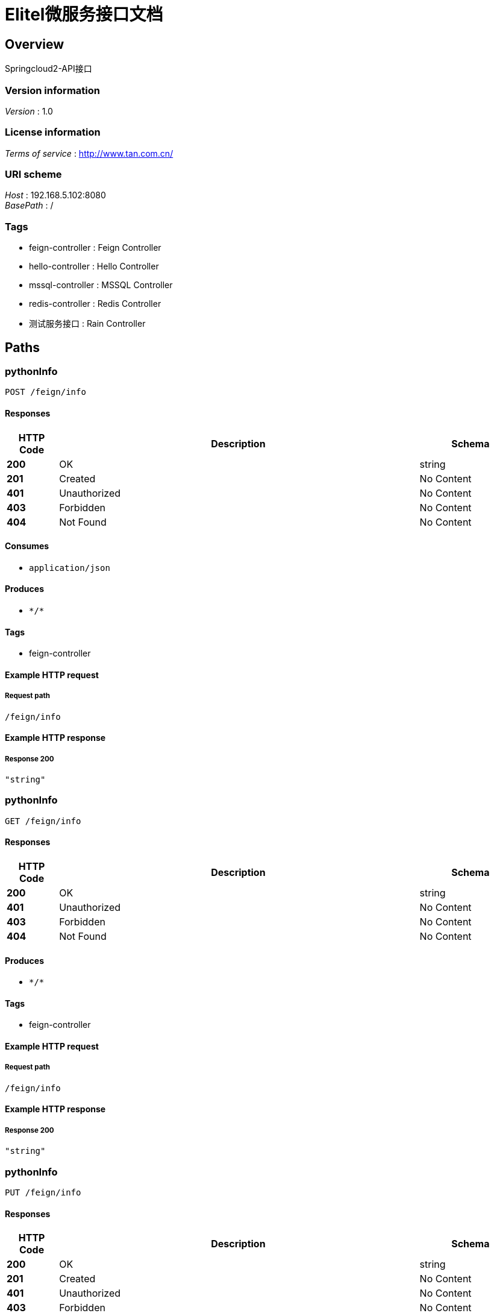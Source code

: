 = Elitel微服务接口文档


[[_overview]]
== Overview
Springcloud2-API接口


=== Version information
[%hardbreaks]
__Version__ : 1.0


=== License information
[%hardbreaks]
__Terms of service__ : http://www.tan.com.cn/


=== URI scheme
[%hardbreaks]
__Host__ : 192.168.5.102:8080
__BasePath__ : /


=== Tags

* feign-controller : Feign Controller
* hello-controller : Hello Controller
* mssql-controller : MSSQL Controller
* redis-controller : Redis Controller
* 测试服务接口 : Rain Controller




[[_paths]]
== Paths

[[_pythoninfousingpost]]
=== pythonInfo
....
POST /feign/info
....


==== Responses

[options="header", cols=".^2a,.^14a,.^4a"]
|===
|HTTP Code|Description|Schema
|**200**|OK|string
|**201**|Created|No Content
|**401**|Unauthorized|No Content
|**403**|Forbidden|No Content
|**404**|Not Found|No Content
|===


==== Consumes

* `application/json`


==== Produces

* `\*/*`


==== Tags

* feign-controller


==== Example HTTP request

===== Request path
----
/feign/info
----


==== Example HTTP response

===== Response 200
[source,json]
----
"string"
----


[[_pythoninfousingget]]
=== pythonInfo
....
GET /feign/info
....


==== Responses

[options="header", cols=".^2a,.^14a,.^4a"]
|===
|HTTP Code|Description|Schema
|**200**|OK|string
|**401**|Unauthorized|No Content
|**403**|Forbidden|No Content
|**404**|Not Found|No Content
|===


==== Produces

* `\*/*`


==== Tags

* feign-controller


==== Example HTTP request

===== Request path
----
/feign/info
----


==== Example HTTP response

===== Response 200
[source,json]
----
"string"
----


[[_pythoninfousingput]]
=== pythonInfo
....
PUT /feign/info
....


==== Responses

[options="header", cols=".^2a,.^14a,.^4a"]
|===
|HTTP Code|Description|Schema
|**200**|OK|string
|**201**|Created|No Content
|**401**|Unauthorized|No Content
|**403**|Forbidden|No Content
|**404**|Not Found|No Content
|===


==== Consumes

* `application/json`


==== Produces

* `\*/*`


==== Tags

* feign-controller


==== Example HTTP request

===== Request path
----
/feign/info
----


==== Example HTTP response

===== Response 200
[source,json]
----
"string"
----


[[_pythoninfousingdelete]]
=== pythonInfo
....
DELETE /feign/info
....


==== Responses

[options="header", cols=".^2a,.^14a,.^4a"]
|===
|HTTP Code|Description|Schema
|**200**|OK|string
|**204**|No Content|No Content
|**401**|Unauthorized|No Content
|**403**|Forbidden|No Content
|===


==== Produces

* `\*/*`


==== Tags

* feign-controller


==== Example HTTP request

===== Request path
----
/feign/info
----


==== Example HTTP response

===== Response 200
[source,json]
----
"string"
----


[[_pythoninfousingpatch]]
=== pythonInfo
....
PATCH /feign/info
....


==== Responses

[options="header", cols=".^2a,.^14a,.^4a"]
|===
|HTTP Code|Description|Schema
|**200**|OK|string
|**204**|No Content|No Content
|**401**|Unauthorized|No Content
|**403**|Forbidden|No Content
|===


==== Consumes

* `application/json`


==== Produces

* `\*/*`


==== Tags

* feign-controller


==== Example HTTP request

===== Request path
----
/feign/info
----


==== Example HTTP response

===== Response 200
[source,json]
----
"string"
----


[[_pythoninfousinghead]]
=== pythonInfo
....
HEAD /feign/info
....


==== Responses

[options="header", cols=".^2a,.^14a,.^4a"]
|===
|HTTP Code|Description|Schema
|**200**|OK|string
|**204**|No Content|No Content
|**401**|Unauthorized|No Content
|**403**|Forbidden|No Content
|===


==== Consumes

* `application/json`


==== Produces

* `\*/*`


==== Tags

* feign-controller


==== Example HTTP request

===== Request path
----
/feign/info
----


==== Example HTTP response

===== Response 200
[source,json]
----
"string"
----


[[_pythoninfousingoptions]]
=== pythonInfo
....
OPTIONS /feign/info
....


==== Responses

[options="header", cols=".^2a,.^14a,.^4a"]
|===
|HTTP Code|Description|Schema
|**200**|OK|string
|**204**|No Content|No Content
|**401**|Unauthorized|No Content
|**403**|Forbidden|No Content
|===


==== Consumes

* `application/json`


==== Produces

* `\*/*`


==== Tags

* feign-controller


==== Example HTTP request

===== Request path
----
/feign/info
----


==== Example HTTP response

===== Response 200
[source,json]
----
"string"
----


[[_cleanusingpost]]
=== Clean
....
POST /hello/clean
....


==== Responses

[options="header", cols=".^2a,.^14a,.^4a"]
|===
|HTTP Code|Description|Schema
|**200**|OK|string
|**201**|Created|No Content
|**401**|Unauthorized|No Content
|**403**|Forbidden|No Content
|**404**|Not Found|No Content
|===


==== Consumes

* `application/json`


==== Produces

* `\*/*`


==== Tags

* hello-controller


==== Example HTTP request

===== Request path
----
/hello/clean
----


==== Example HTTP response

===== Response 200
[source,json]
----
"string"
----


[[_cleanusingget]]
=== Clean
....
GET /hello/clean
....


==== Responses

[options="header", cols=".^2a,.^14a,.^4a"]
|===
|HTTP Code|Description|Schema
|**200**|OK|string
|**401**|Unauthorized|No Content
|**403**|Forbidden|No Content
|**404**|Not Found|No Content
|===


==== Produces

* `\*/*`


==== Tags

* hello-controller


==== Example HTTP request

===== Request path
----
/hello/clean
----


==== Example HTTP response

===== Response 200
[source,json]
----
"string"
----


[[_cleanusingput]]
=== Clean
....
PUT /hello/clean
....


==== Responses

[options="header", cols=".^2a,.^14a,.^4a"]
|===
|HTTP Code|Description|Schema
|**200**|OK|string
|**201**|Created|No Content
|**401**|Unauthorized|No Content
|**403**|Forbidden|No Content
|**404**|Not Found|No Content
|===


==== Consumes

* `application/json`


==== Produces

* `\*/*`


==== Tags

* hello-controller


==== Example HTTP request

===== Request path
----
/hello/clean
----


==== Example HTTP response

===== Response 200
[source,json]
----
"string"
----


[[_cleanusingdelete]]
=== Clean
....
DELETE /hello/clean
....


==== Responses

[options="header", cols=".^2a,.^14a,.^4a"]
|===
|HTTP Code|Description|Schema
|**200**|OK|string
|**204**|No Content|No Content
|**401**|Unauthorized|No Content
|**403**|Forbidden|No Content
|===


==== Produces

* `\*/*`


==== Tags

* hello-controller


==== Example HTTP request

===== Request path
----
/hello/clean
----


==== Example HTTP response

===== Response 200
[source,json]
----
"string"
----


[[_cleanusingpatch]]
=== Clean
....
PATCH /hello/clean
....


==== Responses

[options="header", cols=".^2a,.^14a,.^4a"]
|===
|HTTP Code|Description|Schema
|**200**|OK|string
|**204**|No Content|No Content
|**401**|Unauthorized|No Content
|**403**|Forbidden|No Content
|===


==== Consumes

* `application/json`


==== Produces

* `\*/*`


==== Tags

* hello-controller


==== Example HTTP request

===== Request path
----
/hello/clean
----


==== Example HTTP response

===== Response 200
[source,json]
----
"string"
----


[[_cleanusinghead]]
=== Clean
....
HEAD /hello/clean
....


==== Responses

[options="header", cols=".^2a,.^14a,.^4a"]
|===
|HTTP Code|Description|Schema
|**200**|OK|string
|**204**|No Content|No Content
|**401**|Unauthorized|No Content
|**403**|Forbidden|No Content
|===


==== Consumes

* `application/json`


==== Produces

* `\*/*`


==== Tags

* hello-controller


==== Example HTTP request

===== Request path
----
/hello/clean
----


==== Example HTTP response

===== Response 200
[source,json]
----
"string"
----


[[_cleanusingoptions]]
=== Clean
....
OPTIONS /hello/clean
....


==== Responses

[options="header", cols=".^2a,.^14a,.^4a"]
|===
|HTTP Code|Description|Schema
|**200**|OK|string
|**204**|No Content|No Content
|**401**|Unauthorized|No Content
|**403**|Forbidden|No Content
|===


==== Consumes

* `application/json`


==== Produces

* `\*/*`


==== Tags

* hello-controller


==== Example HTTP request

===== Request path
----
/hello/clean
----


==== Example HTTP response

===== Response 200
[source,json]
----
"string"
----


[[_getdynamicurivalueusingget]]
=== getDynamicUriValue
....
GET /hello/fetch/{id} 
....


==== Parameters

[options="header", cols=".^2a,.^3a,.^9a,.^4a"]
|===
|Type|Name|Description|Schema
|**Path**|**id** +
__required__|id|string
|===


==== Responses

[options="header", cols=".^2a,.^14a,.^4a"]
|===
|HTTP Code|Description|Schema
|**200**|OK|string
|**401**|Unauthorized|No Content
|**403**|Forbidden|No Content
|**404**|Not Found|No Content
|===


==== Produces

* `\*/*`


==== Tags

* hello-controller


==== Example HTTP request

===== Request path
----
/hello/fetch/string 
----


==== Example HTTP response

===== Response 200
[source,json]
----
"string"
----


[[_getdynamicurivalueregexusingget]]
=== getDynamicUriValueRegex
....
GET /hello/fetch/{id}/{name}
....


==== Parameters

[options="header", cols=".^2a,.^3a,.^9a,.^4a"]
|===
|Type|Name|Description|Schema
|**Path**|**name** +
__required__|name|string
|===


==== Responses

[options="header", cols=".^2a,.^14a,.^4a"]
|===
|HTTP Code|Description|Schema
|**200**|OK|string
|**401**|Unauthorized|No Content
|**403**|Forbidden|No Content
|**404**|Not Found|No Content
|===


==== Produces

* `\*/*`


==== Tags

* hello-controller


==== Example HTTP request

===== Request path
----
/hello/fetch/{id}/string
----


==== Example HTTP response

===== Response 200
[source,json]
----
"string"
----


[[_indexusingpost]]
=== Index
....
POST /hello/index
....


==== Parameters

[options="header", cols=".^2a,.^3a,.^9a,.^4a"]
|===
|Type|Name|Description|Schema
|**Query**|**update** +
__optional__|update|boolean
|===


==== Responses

[options="header", cols=".^2a,.^14a,.^4a"]
|===
|HTTP Code|Description|Schema
|**200**|OK|string (date-time)
|**201**|Created|No Content
|**401**|Unauthorized|No Content
|**403**|Forbidden|No Content
|**404**|Not Found|No Content
|===


==== Consumes

* `application/json`


==== Produces

* `\*/*`


==== Tags

* hello-controller


==== Example HTTP request

===== Request path
----
/hello/index
----


==== Example HTTP response

===== Response 200
[source,json]
----
"string"
----


[[_indexusingget]]
=== Index
....
GET /hello/index
....


==== Parameters

[options="header", cols=".^2a,.^3a,.^9a,.^4a"]
|===
|Type|Name|Description|Schema
|**Query**|**update** +
__optional__|update|boolean
|===


==== Responses

[options="header", cols=".^2a,.^14a,.^4a"]
|===
|HTTP Code|Description|Schema
|**200**|OK|string (date-time)
|**401**|Unauthorized|No Content
|**403**|Forbidden|No Content
|**404**|Not Found|No Content
|===


==== Produces

* `\*/*`


==== Tags

* hello-controller


==== Example HTTP request

===== Request path
----
/hello/index
----


==== Example HTTP response

===== Response 200
[source,json]
----
"string"
----


[[_indexusingput]]
=== Index
....
PUT /hello/index
....


==== Parameters

[options="header", cols=".^2a,.^3a,.^9a,.^4a"]
|===
|Type|Name|Description|Schema
|**Query**|**update** +
__optional__|update|boolean
|===


==== Responses

[options="header", cols=".^2a,.^14a,.^4a"]
|===
|HTTP Code|Description|Schema
|**200**|OK|string (date-time)
|**201**|Created|No Content
|**401**|Unauthorized|No Content
|**403**|Forbidden|No Content
|**404**|Not Found|No Content
|===


==== Consumes

* `application/json`


==== Produces

* `\*/*`


==== Tags

* hello-controller


==== Example HTTP request

===== Request path
----
/hello/index
----


==== Example HTTP response

===== Response 200
[source,json]
----
"string"
----


[[_indexusingdelete]]
=== Index
....
DELETE /hello/index
....


==== Parameters

[options="header", cols=".^2a,.^3a,.^9a,.^4a"]
|===
|Type|Name|Description|Schema
|**Query**|**update** +
__optional__|update|boolean
|===


==== Responses

[options="header", cols=".^2a,.^14a,.^4a"]
|===
|HTTP Code|Description|Schema
|**200**|OK|string (date-time)
|**204**|No Content|No Content
|**401**|Unauthorized|No Content
|**403**|Forbidden|No Content
|===


==== Produces

* `\*/*`


==== Tags

* hello-controller


==== Example HTTP request

===== Request path
----
/hello/index
----


==== Example HTTP response

===== Response 200
[source,json]
----
"string"
----


[[_indexusingpatch]]
=== Index
....
PATCH /hello/index
....


==== Parameters

[options="header", cols=".^2a,.^3a,.^9a,.^4a"]
|===
|Type|Name|Description|Schema
|**Query**|**update** +
__optional__|update|boolean
|===


==== Responses

[options="header", cols=".^2a,.^14a,.^4a"]
|===
|HTTP Code|Description|Schema
|**200**|OK|string (date-time)
|**204**|No Content|No Content
|**401**|Unauthorized|No Content
|**403**|Forbidden|No Content
|===


==== Consumes

* `application/json`


==== Produces

* `\*/*`


==== Tags

* hello-controller


==== Example HTTP request

===== Request path
----
/hello/index
----


==== Example HTTP response

===== Response 200
[source,json]
----
"string"
----


[[_indexusinghead]]
=== Index
....
HEAD /hello/index
....


==== Parameters

[options="header", cols=".^2a,.^3a,.^9a,.^4a"]
|===
|Type|Name|Description|Schema
|**Query**|**update** +
__optional__|update|boolean
|===


==== Responses

[options="header", cols=".^2a,.^14a,.^4a"]
|===
|HTTP Code|Description|Schema
|**200**|OK|string (date-time)
|**204**|No Content|No Content
|**401**|Unauthorized|No Content
|**403**|Forbidden|No Content
|===


==== Consumes

* `application/json`


==== Produces

* `\*/*`


==== Tags

* hello-controller


==== Example HTTP request

===== Request path
----
/hello/index
----


==== Example HTTP response

===== Response 200
[source,json]
----
"string"
----


[[_indexusingoptions]]
=== Index
....
OPTIONS /hello/index
....


==== Parameters

[options="header", cols=".^2a,.^3a,.^9a,.^4a"]
|===
|Type|Name|Description|Schema
|**Query**|**update** +
__optional__|update|boolean
|===


==== Responses

[options="header", cols=".^2a,.^14a,.^4a"]
|===
|HTTP Code|Description|Schema
|**200**|OK|string (date-time)
|**204**|No Content|No Content
|**401**|Unauthorized|No Content
|**403**|Forbidden|No Content
|===


==== Consumes

* `application/json`


==== Produces

* `\*/*`


==== Tags

* hello-controller


==== Example HTTP request

===== Request path
----
/hello/index
----


==== Example HTTP response

===== Response 200
[source,json]
----
"string"
----


[[_execusingpost]]
=== exec
....
POST /mssql/exec
....


==== Responses

[options="header", cols=".^2a,.^14a,.^4a"]
|===
|HTTP Code|Description|Schema
|**200**|OK|string
|**201**|Created|No Content
|**401**|Unauthorized|No Content
|**403**|Forbidden|No Content
|**404**|Not Found|No Content
|===


==== Consumes

* `application/json`


==== Produces

* `\*/*`


==== Tags

* mssql-controller


==== Example HTTP request

===== Request path
----
/mssql/exec
----


==== Example HTTP response

===== Response 200
[source,json]
----
"string"
----


[[_execusingget]]
=== exec
....
GET /mssql/exec
....


==== Responses

[options="header", cols=".^2a,.^14a,.^4a"]
|===
|HTTP Code|Description|Schema
|**200**|OK|string
|**401**|Unauthorized|No Content
|**403**|Forbidden|No Content
|**404**|Not Found|No Content
|===


==== Produces

* `\*/*`


==== Tags

* mssql-controller


==== Example HTTP request

===== Request path
----
/mssql/exec
----


==== Example HTTP response

===== Response 200
[source,json]
----
"string"
----


[[_execusingput]]
=== exec
....
PUT /mssql/exec
....


==== Responses

[options="header", cols=".^2a,.^14a,.^4a"]
|===
|HTTP Code|Description|Schema
|**200**|OK|string
|**201**|Created|No Content
|**401**|Unauthorized|No Content
|**403**|Forbidden|No Content
|**404**|Not Found|No Content
|===


==== Consumes

* `application/json`


==== Produces

* `\*/*`


==== Tags

* mssql-controller


==== Example HTTP request

===== Request path
----
/mssql/exec
----


==== Example HTTP response

===== Response 200
[source,json]
----
"string"
----


[[_execusingdelete]]
=== exec
....
DELETE /mssql/exec
....


==== Responses

[options="header", cols=".^2a,.^14a,.^4a"]
|===
|HTTP Code|Description|Schema
|**200**|OK|string
|**204**|No Content|No Content
|**401**|Unauthorized|No Content
|**403**|Forbidden|No Content
|===


==== Produces

* `\*/*`


==== Tags

* mssql-controller


==== Example HTTP request

===== Request path
----
/mssql/exec
----


==== Example HTTP response

===== Response 200
[source,json]
----
"string"
----


[[_execusingpatch]]
=== exec
....
PATCH /mssql/exec
....


==== Responses

[options="header", cols=".^2a,.^14a,.^4a"]
|===
|HTTP Code|Description|Schema
|**200**|OK|string
|**204**|No Content|No Content
|**401**|Unauthorized|No Content
|**403**|Forbidden|No Content
|===


==== Consumes

* `application/json`


==== Produces

* `\*/*`


==== Tags

* mssql-controller


==== Example HTTP request

===== Request path
----
/mssql/exec
----


==== Example HTTP response

===== Response 200
[source,json]
----
"string"
----


[[_execusinghead]]
=== exec
....
HEAD /mssql/exec
....


==== Responses

[options="header", cols=".^2a,.^14a,.^4a"]
|===
|HTTP Code|Description|Schema
|**200**|OK|string
|**204**|No Content|No Content
|**401**|Unauthorized|No Content
|**403**|Forbidden|No Content
|===


==== Consumes

* `application/json`


==== Produces

* `\*/*`


==== Tags

* mssql-controller


==== Example HTTP request

===== Request path
----
/mssql/exec
----


==== Example HTTP response

===== Response 200
[source,json]
----
"string"
----


[[_execusingoptions]]
=== exec
....
OPTIONS /mssql/exec
....


==== Responses

[options="header", cols=".^2a,.^14a,.^4a"]
|===
|HTTP Code|Description|Schema
|**200**|OK|string
|**204**|No Content|No Content
|**401**|Unauthorized|No Content
|**403**|Forbidden|No Content
|===


==== Consumes

* `application/json`


==== Produces

* `\*/*`


==== Tags

* mssql-controller


==== Example HTTP request

===== Request path
----
/mssql/exec
----


==== Example HTTP response

===== Response 200
[source,json]
----
"string"
----


[[_getusingget_7]]
=== 获取雨量列表
....
GET /rain/get
....


==== Description
根据输入的名称进行的测试接口


==== Responses

[options="header", cols=".^2a,.^14a,.^4a"]
|===
|HTTP Code|Description|Schema
|**200**|OK|object
|**204**|No Content|No Content
|**401**|Unauthorized|No Content
|**403**|Forbidden|No Content
|===


==== Produces

* `\*/*`


==== Tags

* 测试服务接口


==== Example HTTP request

===== Request path
----
/rain/get
----


==== Example HTTP response

===== Response 200
[source,json]
----
"object"
----


[[_getstudentusingget]]
=== 测试接口
....
GET /rain/test
....


==== Description
根据输入的名称进行的测试接口


==== Responses

[options="header", cols=".^2a,.^14a,.^4a"]
|===
|HTTP Code|Description|Schema
|**200**|OK|<<_student,Student>>
|**401**|Unauthorized|No Content
|**403**|Forbidden|No Content
|**404**|Not Found|No Content
|===


==== Produces

* `\*/*`


==== Tags

* 测试服务接口


==== Example HTTP request

===== Request path
----
/rain/test
----


==== Example HTTP response

===== Response 200
[source,json]
----
{
  "age" : 0,
  "birth" : "string",
  "height" : 0.0,
  "name" : "string"
}
----


[[_setkeyusingpost]]
=== SetKey
....
POST /redis/set
....


==== Responses

[options="header", cols=".^2a,.^14a,.^4a"]
|===
|HTTP Code|Description|Schema
|**200**|OK|string
|**201**|Created|No Content
|**401**|Unauthorized|No Content
|**403**|Forbidden|No Content
|**404**|Not Found|No Content
|===


==== Consumes

* `application/json`


==== Produces

* `\*/*`


==== Tags

* redis-controller


==== Example HTTP request

===== Request path
----
/redis/set
----


==== Example HTTP response

===== Response 200
[source,json]
----
"string"
----


[[_setkeyusingget]]
=== SetKey
....
GET /redis/set
....


==== Responses

[options="header", cols=".^2a,.^14a,.^4a"]
|===
|HTTP Code|Description|Schema
|**200**|OK|string
|**401**|Unauthorized|No Content
|**403**|Forbidden|No Content
|**404**|Not Found|No Content
|===


==== Produces

* `\*/*`


==== Tags

* redis-controller


==== Example HTTP request

===== Request path
----
/redis/set
----


==== Example HTTP response

===== Response 200
[source,json]
----
"string"
----


[[_setkeyusingput]]
=== SetKey
....
PUT /redis/set
....


==== Responses

[options="header", cols=".^2a,.^14a,.^4a"]
|===
|HTTP Code|Description|Schema
|**200**|OK|string
|**201**|Created|No Content
|**401**|Unauthorized|No Content
|**403**|Forbidden|No Content
|**404**|Not Found|No Content
|===


==== Consumes

* `application/json`


==== Produces

* `\*/*`


==== Tags

* redis-controller


==== Example HTTP request

===== Request path
----
/redis/set
----


==== Example HTTP response

===== Response 200
[source,json]
----
"string"
----


[[_setkeyusingdelete]]
=== SetKey
....
DELETE /redis/set
....


==== Responses

[options="header", cols=".^2a,.^14a,.^4a"]
|===
|HTTP Code|Description|Schema
|**200**|OK|string
|**204**|No Content|No Content
|**401**|Unauthorized|No Content
|**403**|Forbidden|No Content
|===


==== Produces

* `\*/*`


==== Tags

* redis-controller


==== Example HTTP request

===== Request path
----
/redis/set
----


==== Example HTTP response

===== Response 200
[source,json]
----
"string"
----


[[_setkeyusingpatch]]
=== SetKey
....
PATCH /redis/set
....


==== Responses

[options="header", cols=".^2a,.^14a,.^4a"]
|===
|HTTP Code|Description|Schema
|**200**|OK|string
|**204**|No Content|No Content
|**401**|Unauthorized|No Content
|**403**|Forbidden|No Content
|===


==== Consumes

* `application/json`


==== Produces

* `\*/*`


==== Tags

* redis-controller


==== Example HTTP request

===== Request path
----
/redis/set
----


==== Example HTTP response

===== Response 200
[source,json]
----
"string"
----


[[_setkeyusinghead]]
=== SetKey
....
HEAD /redis/set
....


==== Responses

[options="header", cols=".^2a,.^14a,.^4a"]
|===
|HTTP Code|Description|Schema
|**200**|OK|string
|**204**|No Content|No Content
|**401**|Unauthorized|No Content
|**403**|Forbidden|No Content
|===


==== Consumes

* `application/json`


==== Produces

* `\*/*`


==== Tags

* redis-controller


==== Example HTTP request

===== Request path
----
/redis/set
----


==== Example HTTP response

===== Response 200
[source,json]
----
"string"
----


[[_setkeyusingoptions]]
=== SetKey
....
OPTIONS /redis/set
....


==== Responses

[options="header", cols=".^2a,.^14a,.^4a"]
|===
|HTTP Code|Description|Schema
|**200**|OK|string
|**204**|No Content|No Content
|**401**|Unauthorized|No Content
|**403**|Forbidden|No Content
|===


==== Consumes

* `application/json`


==== Produces

* `\*/*`


==== Tags

* redis-controller


==== Example HTTP request

===== Request path
----
/redis/set
----


==== Example HTTP response

===== Response 200
[source,json]
----
"string"
----




[[_definitions]]
== Definitions

[[_student]]
=== Student

[options="header", cols=".^3a,.^11a,.^4a"]
|===
|Name|Description|Schema
|**age** +
__optional__|**Example** : `0`|integer (int32)
|**birth** +
__optional__|**Example** : `"string"`|string (date-time)
|**height** +
__optional__|**Example** : `0.0`|number (double)
|**name** +
__optional__|**Example** : `"string"`|string
|===





